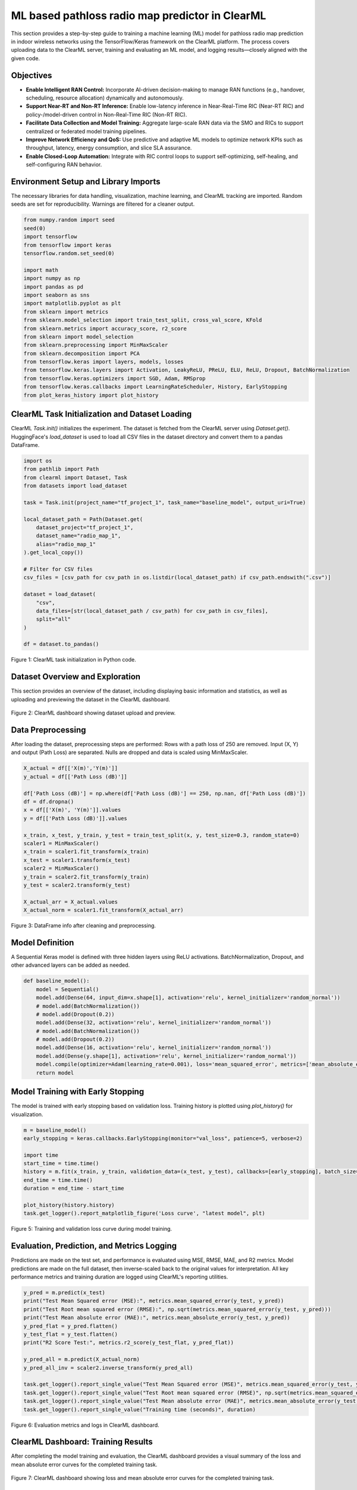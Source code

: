 .. _clearml_experiment:

ML based pathloss radio map predictor in ClearML
=================================================

This section provides a step-by-step guide to training a machine learning (ML) model for pathloss radio map prediction in indoor wireless networks using the TensorFlow/Keras framework on the ClearML platform. The process covers uploading data to the ClearML server, training and evaluating an ML model, and logging results—closely aligned with the given code.


Objectives
----------

- **Enable Intelligent RAN Control:** Incorporate AI-driven decision-making to manage RAN functions (e.g., handover, scheduling, resource allocation) dynamically and autonomously.
- **Support Near-RT and Non-RT Inference:** Enable low-latency inference in Near-Real-Time RIC (Near-RT RIC) and policy-/model-driven control in Non-Real-Time RIC (Non-RT RIC).
- **Facilitate Data Collection and Model Training:** Aggregate large-scale RAN data via the SMO and RICs to support centralized or federated model training pipelines.
- **Improve Network Efficiency and QoS:** Use predictive and adaptive ML models to optimize network KPIs such as throughput, latency, energy consumption, and slice SLA assurance.
- **Enable Closed-Loop Automation:** Integrate with RIC control loops to support self-optimizing, self-healing, and self-configuring RAN behavior.


Environment Setup and Library Imports
-------------------------------------

The necessary libraries for data handling, visualization, machine learning, and ClearML tracking are imported. Random seeds are set for reproducibility. Warnings are filtered for a cleaner output.

.. code-block:: python

   from numpy.random import seed
   seed(0)
   import tensorflow
   from tensorflow import keras
   tensorflow.random.set_seed(0)

   import math
   import numpy as np
   import pandas as pd
   import seaborn as sns
   import matplotlib.pyplot as plt
   from sklearn import metrics
   from sklearn.model_selection import train_test_split, cross_val_score, KFold
   from sklearn.metrics import accuracy_score, r2_score
   from sklearn import model_selection
   from sklearn.preprocessing import MinMaxScaler 
   from sklearn.decomposition import PCA
   from tensorflow.keras import layers, models, losses
   from tensorflow.keras.layers import Activation, LeakyReLU, PReLU, ELU, ReLU, Dropout, BatchNormalization
   from tensorflow.keras.optimizers import SGD, Adam, RMSprop
   from tensorflow.keras.callbacks import LearningRateScheduler, History, EarlyStopping
   from plot_keras_history import plot_history
..    import warnings
..    warnings.filterwarnings('ignore')
..    warnings.simplefilter(action='ignore', category=FutureWarning)
..    warnings.filterwarnings('ignore', category=DeprecationWarning)


ClearML Task Initialization and Dataset Loading
----------------------------------------------

ClearML `Task.init()` initializes the experiment. The dataset is fetched from the ClearML server using `Dataset.get()`. HuggingFace's `load_dataset` is used to load all CSV files in the dataset directory and convert them to a pandas DataFrame.

.. code-block:: python

   import os
   from pathlib import Path
   from clearml import Dataset, Task
   from datasets import load_dataset

   task = Task.init(project_name="tf_project_1", task_name="baseline_model", output_uri=True)

   local_dataset_path = Path(Dataset.get(
       dataset_project="tf_project_1",
       dataset_name="radio_map_1",
       alias="radio_map_1"
   ).get_local_copy())

   # Filter for CSV files
   csv_files = [csv_path for csv_path in os.listdir(local_dataset_path) if csv_path.endswith(".csv")]

   dataset = load_dataset(
       "csv",
       data_files=[str(local_dataset_path / csv_path) for csv_path in csv_files],
       split="all"
   )

   df = dataset.to_pandas()

.. figure:: ../../_static/clearml_task_init.png
   :alt: ClearML task initialization
   :align: center
   :width: 600px

   Figure 1: ClearML task initialization in Python code.

Dataset Overview and Exploration
-------------------------------

This section provides an overview of the dataset, including displaying basic information and statistics, as well as uploading and previewing the dataset in the ClearML dashboard.

.. figure:: ../../_static/clearml_dataset.png
   :alt: Dataset overview screenshot (ClearML dashboard and logs)
   :align: center
   :width: 600px

   Figure 2: ClearML dashboard showing dataset upload and preview.


Data Preprocessing
------------------

After loading the dataset, preprocessing steps are performed: Rows with a path loss of 250 are removed. Input (X, Y) and output (Path Loss) are separated. Nulls are dropped and data is scaled using MinMaxScaler.


.. code-block:: python

   X_actual = df[['X(m)','Y(m)']]
   y_actual = df[['Path Loss (dB)']]

   df['Path Loss (dB)'] = np.where(df['Path Loss (dB)'] == 250, np.nan, df['Path Loss (dB)'])
   df = df.dropna()
   x = df[['X(m)', 'Y(m)']].values
   y = df[['Path Loss (dB)']].values

   x_train, x_test, y_train, y_test = train_test_split(x, y, test_size=0.3, random_state=0)
   scaler1 = MinMaxScaler()
   x_train = scaler1.fit_transform(x_train)
   x_test = scaler1.transform(x_test)
   scaler2 = MinMaxScaler()
   y_train = scaler2.fit_transform(y_train)
   y_test = scaler2.transform(y_test)

   X_actual_arr = X_actual.values
   X_actual_norm = scaler1.fit_transform(X_actual_arr)

.. figure:: ../../_static/dataframe_info.png
   :alt: DataFrame after cleaning and preprocessing
   :align: center
   :width: 600px

   Figure 3: DataFrame info after cleaning and preprocessing.

Model Definition
----------------

A Sequential Keras model is defined with three hidden layers using ReLU activations. BatchNormalization, Dropout, and other advanced layers can be added as needed.

.. code-block:: python

   def baseline_model():
       model = Sequential()
       model.add(Dense(64, input_dim=x.shape[1], activation='relu', kernel_initializer='random_normal'))
       # model.add(BatchNormalization())
       # model.add(Dropout(0.2))
       model.add(Dense(32, activation='relu', kernel_initializer='random_normal'))
       # model.add(BatchNormalization())
       # model.add(Dropout(0.2))
       model.add(Dense(16, activation='relu', kernel_initializer='random_normal'))
       model.add(Dense(y.shape[1], activation='relu', kernel_initializer='random_normal'))
       model.compile(optimizer=Adam(learning_rate=0.001), loss='mean_squared_error', metrics=['mean_absolute_error'])
       return model


Model Training with Early Stopping
----------------------------------

The model is trained with early stopping based on validation loss. Training history is plotted using `plot_history()` for visualization.

.. code-block:: python

   m = baseline_model()
   early_stopping = keras.callbacks.EarlyStopping(monitor="val_loss", patience=5, verbose=2)

   import time
   start_time = time.time()
   history = m.fit(x_train, y_train, validation_data=(x_test, y_test), callbacks=[early_stopping], batch_size=16, epochs=120)
   end_time = time.time()
   duration = end_time - start_time

   plot_history(history.history)
   task.get_logger().report_matplotlib_figure('Loss curve', "latest model", plt)

.. figure:: ../../_static/clearml_training.png
   :alt: Training and validation loss curve
   :align: center
   :width: 600px

   Figure 5: Training and validation loss curve during model training.

Evaluation, Prediction, and Metrics Logging
-------------------------------------------

Predictions are made on the test set, and performance is evaluated using MSE, RMSE, MAE, and R2 metrics. Model predictions are made on the full dataset, then inverse-scaled back to the original values for interpretation. All key performance metrics and training duration are logged using ClearML's reporting utilities.

.. code-block:: python

   y_pred = m.predict(x_test)
   print("Test Mean Squared error (MSE):", metrics.mean_squared_error(y_test, y_pred))
   print("Test Root mean squared error (RMSE):", np.sqrt(metrics.mean_squared_error(y_test, y_pred)))
   print("Test Mean absolute error (MAE):", metrics.mean_absolute_error(y_test, y_pred))
   y_pred_flat = y_pred.flatten()
   y_test_flat = y_test.flatten()
   print("R2 Score Test:", metrics.r2_score(y_test_flat, y_pred_flat))

   y_pred_all = m.predict(X_actual_norm)
   y_pred_all_inv = scaler2.inverse_transform(y_pred_all)

   task.get_logger().report_single_value("Test Mean Squared error (MSE)", metrics.mean_squared_error(y_test, y_pred))
   task.get_logger().report_single_value("Test Root mean squared error (RMSE)", np.sqrt(metrics.mean_squared_error(y_test, y_pred)))
   task.get_logger().report_single_value("Test Mean absolute error (MAE)", metrics.mean_absolute_error(y_test, y_pred))
   task.get_logger().report_single_value("Training time (seconds)", duration)

.. figure:: ../../_static/clearml_training2.png
   :alt: Evaluation metrics screenshot
   :align: center
   :width: 600px

   Figure 6: Evaluation metrics and logs in ClearML dashboard.

.. .. figure:: ../../_static/clearml_predictions.png
..    :alt: Predictions screenshot
..    :align: center
..    :width: 600px

..    Figure 7: Model predictions and post-processing results.

.. .. figure:: ../../_static/clearml_metrics.png
..    :alt: Metrics reported in ClearML
..    :align: center
..    :width: 600px

..    Figure 8: Metrics reported and logged in ClearML.

ClearML Dashboard: Training Results
----------------------------------

After completing the model training and evaluation, the ClearML dashboard provides a visual summary of the loss and mean absolute error curves for the completed training task.

.. figure:: ../../_static/clearml_evaluation.png
   :alt: ClearML dashboard showing loss and mean absolute error curves
   :align: center
   :width: 600px

   Figure 7: ClearML dashboard showing loss and mean absolute error curves for the completed training task.

Saving the Model
----------------

The trained Keras model is saved locally for reuse.

.. code-block:: python

   m.save('./serving_model.keras')

For architectural details and integration, see the :ref:`ClearML Architecture <clearml_architecture>` in the Software Architecture section.

